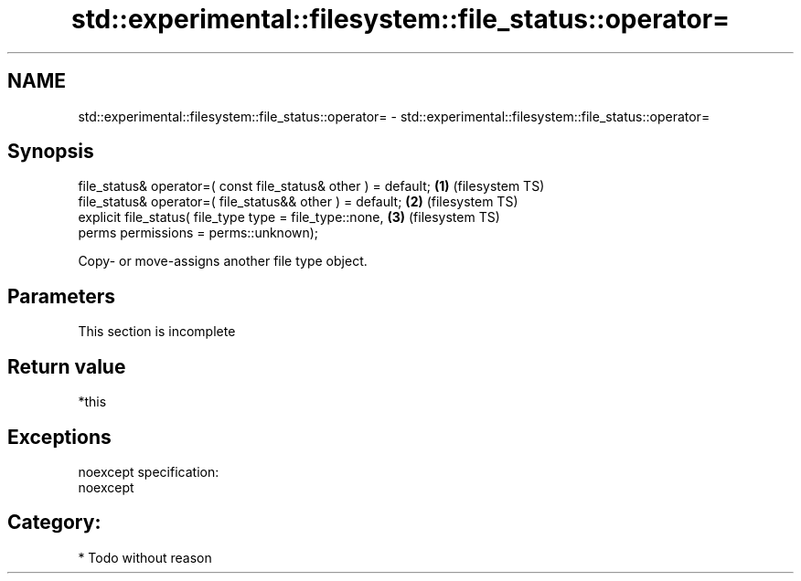.TH std::experimental::filesystem::file_status::operator= 3 "Nov 25 2015" "2.0 | http://cppreference.com" "C++ Standard Libary"
.SH NAME
std::experimental::filesystem::file_status::operator= \- std::experimental::filesystem::file_status::operator=

.SH Synopsis
   file_status& operator=( const file_status& other ) = default; \fB(1)\fP (filesystem TS)
   file_status& operator=( file_status&& other ) = default;      \fB(2)\fP (filesystem TS)
   explicit file_status( file_type type = file_type::none,       \fB(3)\fP (filesystem TS)
                         perms permissions = perms::unknown);

   Copy- or move-assigns another file type object.

.SH Parameters

    This section is incomplete

.SH Return value

   *this

.SH Exceptions

   noexcept specification:  
   noexcept
     
.SH Category:

     * Todo without reason
